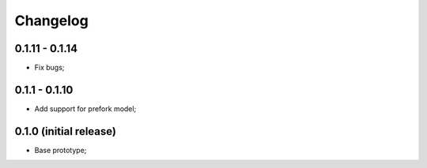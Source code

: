 Changelog
=========

0.1.11 - 0.1.14
---------------

- Fix bugs;

0.1.1 - 0.1.10
--------------

- Add support for prefork model;

0.1.0 (initial release)
-----------------------

- Base prototype;

